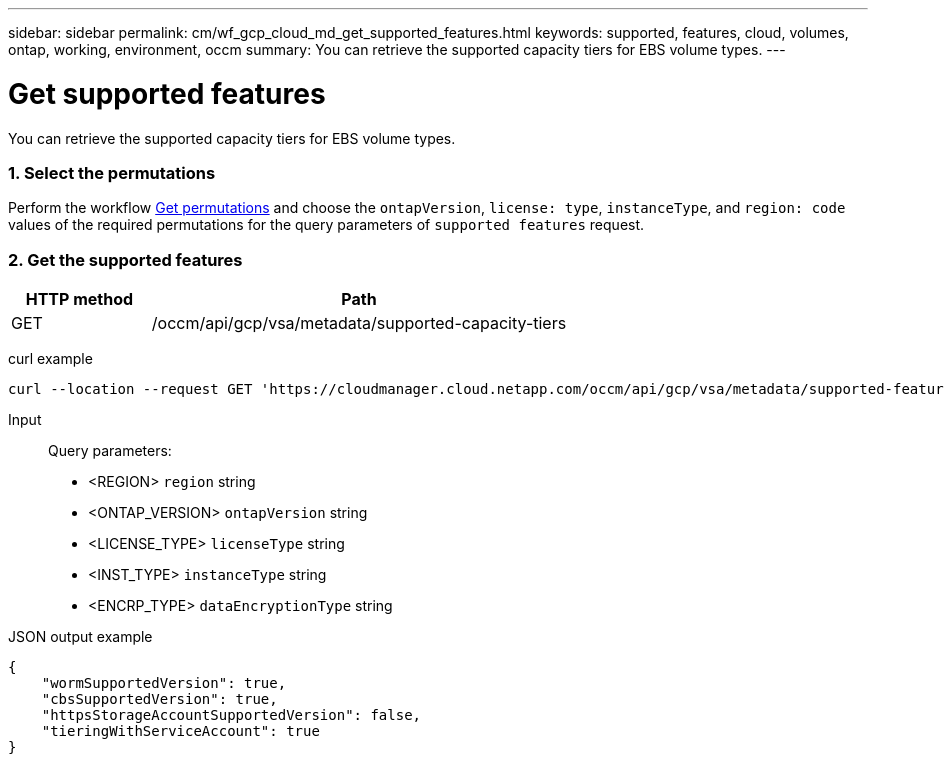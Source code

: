 ---
sidebar: sidebar
permalink: cm/wf_gcp_cloud_md_get_supported_features.html
keywords: supported, features, cloud, volumes, ontap, working, environment, occm
summary: You can retrieve the supported capacity tiers for EBS volume types.
---

= Get supported features
:hardbreaks:
:nofooter:
:icons: font
:linkattrs:
:imagesdir: ./media/

[.lead]
You can retrieve the supported capacity tiers for EBS volume types.

=== 1. Select the permutations

Perform the workflow link:wf_gcp_cloud_md_get_permutations.html[Get permutations] and choose the `ontapVersion`, `license: type`, `instanceType`, and `region: code` values of the required permutations for the query parameters of `supported features` request.

=== 2. Get the supported features

[cols="25,75"*,options="header"]
|===
|HTTP method
|Path
|GET
|/occm/api/gcp/vsa/metadata/supported-capacity-tiers
|===

curl example::
[source,curl]
curl --location --request GET 'https://cloudmanager.cloud.netapp.com/occm/api/gcp/vsa/metadata/supported-features?region=<REGION>&ontapVersion=<ONTAP_VERSION>&dataEncryptionType=<ENCRP_TYPE>&licenseType=<LICENSE_TYPE>&instanceType=<INST_TYPE>' --header 'x-agent-id: <AGENT_ID>' --header 'Authorization: Bearer <ACCESS_TOKEN>' --header 'Content-Type: application/json'

Input::

Query parameters:

* <REGION> `region` string
* <ONTAP_VERSION> `ontapVersion` string
* <LICENSE_TYPE> `licenseType` string
* <INST_TYPE> `instanceType` string
* <ENCRP_TYPE> `dataEncryptionType` string

JSON output example::
[source, json]
{
    "wormSupportedVersion": true,
    "cbsSupportedVersion": true,
    "httpsStorageAccountSupportedVersion": false,
    "tieringWithServiceAccount": true
}
